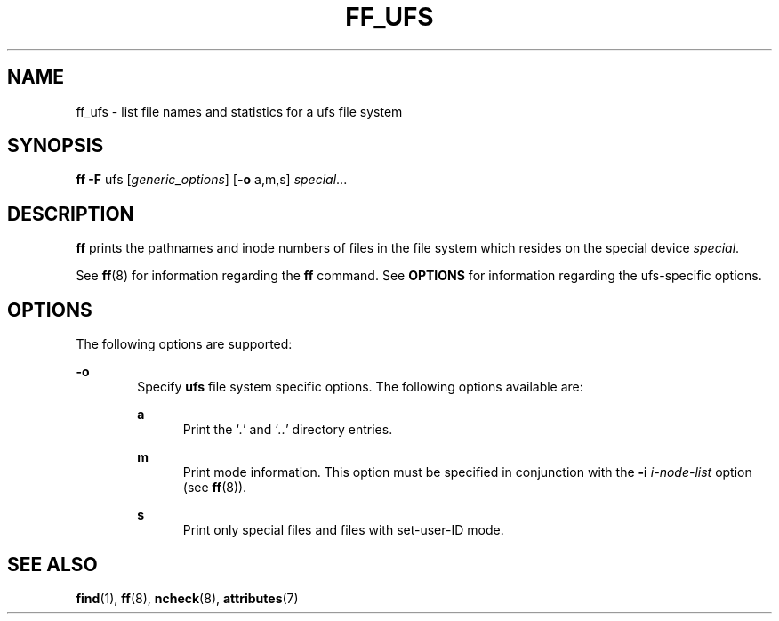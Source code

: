 '\" te
.\"  Copyright 1989 AT&T  Copyright (c) 1997, Sun Microsystems, Inc.  All Rights Reserved
.\" The contents of this file are subject to the terms of the Common Development and Distribution License (the "License").  You may not use this file except in compliance with the License.
.\" You can obtain a copy of the license at usr/src/OPENSOLARIS.LICENSE or http://www.opensolaris.org/os/licensing.  See the License for the specific language governing permissions and limitations under the License.
.\" When distributing Covered Code, include this CDDL HEADER in each file and include the License file at usr/src/OPENSOLARIS.LICENSE.  If applicable, add the following below this CDDL HEADER, with the fields enclosed by brackets "[]" replaced with your own identifying information: Portions Copyright [yyyy] [name of copyright owner]
.TH FF_UFS 8 "Feb 10, 1997"
.SH NAME
ff_ufs \- list file names and statistics for a ufs file system
.SH SYNOPSIS
.LP
.nf
\fBff\fR \fB-F\fR ufs [\fIgeneric_options\fR] [\fB-o\fR a,m,s] \fIspecial\fR...
.fi

.SH DESCRIPTION
.sp
.LP
\fBff\fR prints the pathnames and inode numbers of files in the file system
which resides on the special device \fIspecial\fR.
.sp
.LP
See  \fBff\fR(8) for information regarding the \fBff\fR command. See
\fBOPTIONS\fR for information regarding the ufs-specific options.
.SH OPTIONS
.sp
.LP
The following options are supported:
.sp
.ne 2
.na
\fB\fB-o\fR\fR
.ad
.RS 6n
Specify \fBufs\fR file system specific options. The following options available
are:
.sp
.ne 2
.na
\fB\fBa\fR\fR
.ad
.RS 5n
Print the `\fI\&.\fR' and `\fI\&.\|.\fR' directory entries.
.RE

.sp
.ne 2
.na
\fB\fBm\fR\fR
.ad
.RS 5n
Print mode information.  This option must be specified in conjunction with the
\fB\fR\fB-i\fR\fB \fR\fIi-node-list\fR option (see \fBff\fR(8)).
.RE

.sp
.ne 2
.na
\fB\fBs\fR\fR
.ad
.RS 5n
Print only special files and files with set-user-ID mode.
.RE

.RE

.SH SEE ALSO
.sp
.LP
\fBfind\fR(1), \fBff\fR(8), \fBncheck\fR(8), \fBattributes\fR(7)
